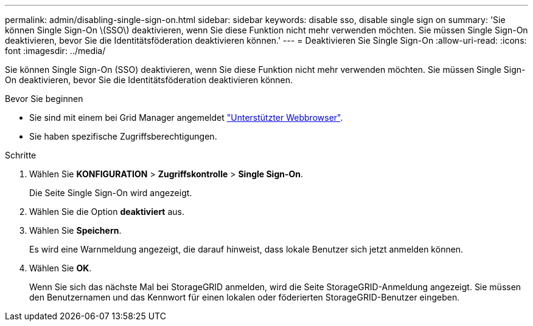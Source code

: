 ---
permalink: admin/disabling-single-sign-on.html 
sidebar: sidebar 
keywords: disable sso, disable single sign on 
summary: 'Sie können Single Sign-On \(SSO\) deaktivieren, wenn Sie diese Funktion nicht mehr verwenden möchten. Sie müssen Single Sign-On deaktivieren, bevor Sie die Identitätsföderation deaktivieren können.' 
---
= Deaktivieren Sie Single Sign-On
:allow-uri-read: 
:icons: font
:imagesdir: ../media/


[role="lead"]
Sie können Single Sign-On (SSO) deaktivieren, wenn Sie diese Funktion nicht mehr verwenden möchten. Sie müssen Single Sign-On deaktivieren, bevor Sie die Identitätsföderation deaktivieren können.

.Bevor Sie beginnen
* Sie sind mit einem bei Grid Manager angemeldet link:../admin/web-browser-requirements.html["Unterstützter Webbrowser"].
* Sie haben spezifische Zugriffsberechtigungen.


.Schritte
. Wählen Sie *KONFIGURATION* > *Zugriffskontrolle* > *Single Sign-On*.
+
Die Seite Single Sign-On wird angezeigt.

. Wählen Sie die Option *deaktiviert* aus.
. Wählen Sie *Speichern*.
+
Es wird eine Warnmeldung angezeigt, die darauf hinweist, dass lokale Benutzer sich jetzt anmelden können.

. Wählen Sie *OK*.
+
Wenn Sie sich das nächste Mal bei StorageGRID anmelden, wird die Seite StorageGRID-Anmeldung angezeigt. Sie müssen den Benutzernamen und das Kennwort für einen lokalen oder föderierten StorageGRID-Benutzer eingeben.


